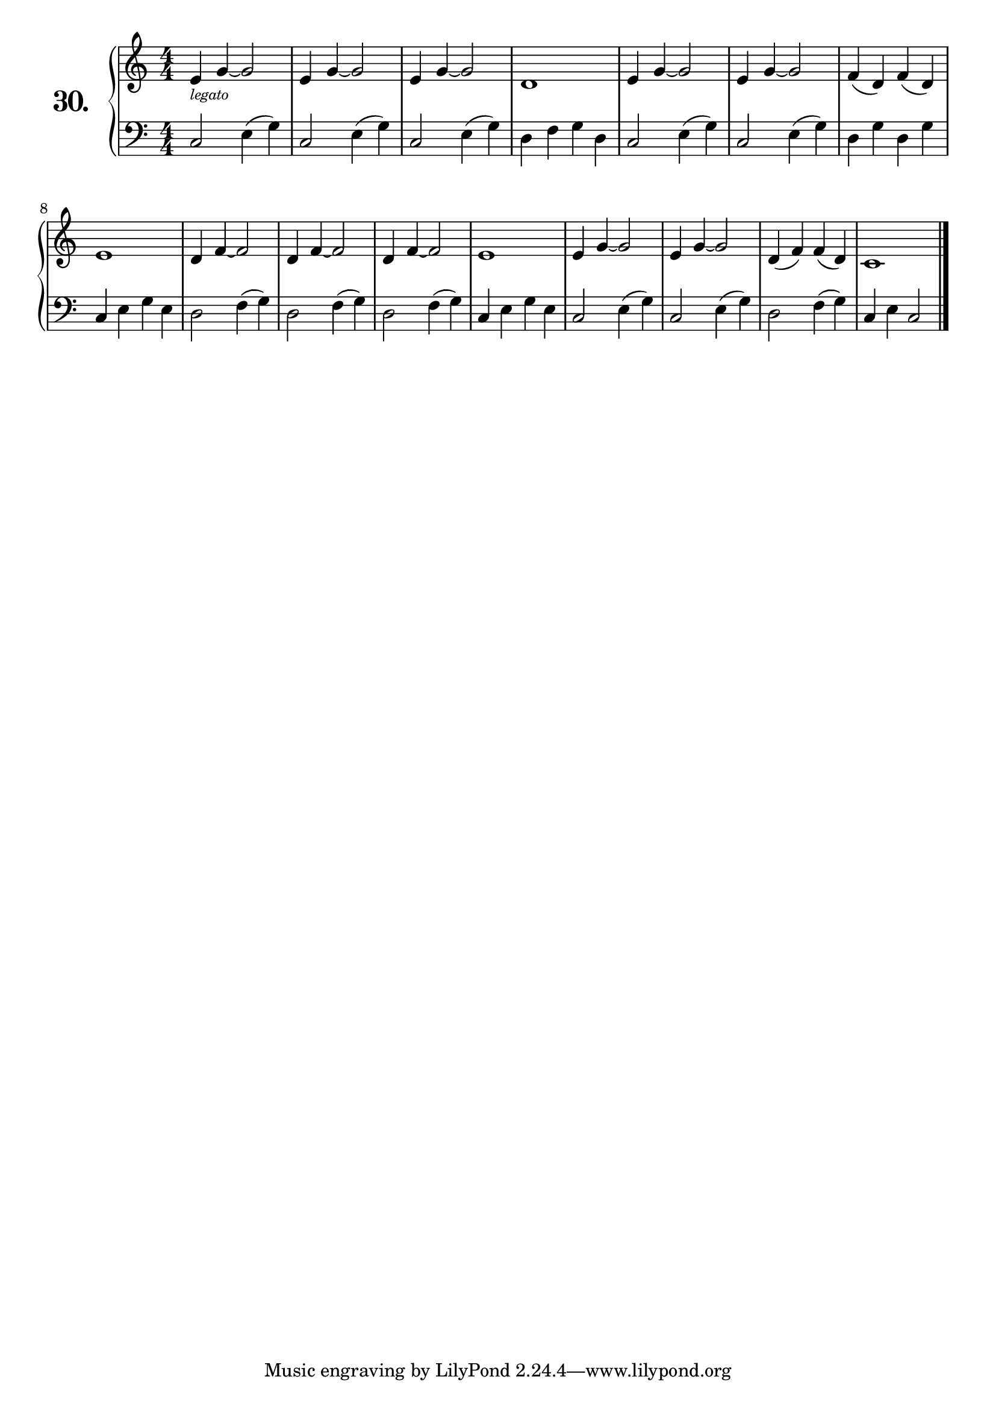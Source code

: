 \version "2.18.2"

\score {
  \new PianoStaff  <<
    \set PianoStaff.instrumentName = \markup {
      \huge \bold \number "30." }

    \new Staff = "upper" \with {
      midiInstrument = #"acoustic grand" }

    \relative c' {
      \clef treble
      \key c \major
      \time 4/4
      \numericTimeSignature

      e4_\markup {
        \tiny \italic "legato"
      } g~ g2      | %01
      e4 g~ g2     | %02
      e4 g~ g2     | %03
      d1           | %04
      e4 g~ g2     | %05
      e4 g~ g2     | %06
      f4( d) f( d) | %07
      e1           | %08
      d4 f~ f2     | %09
      d4 f~ f2     | %10
      d4 f~ f2     | %11
      e1           | %12
      e4 g~ g2     | %13
      e4 g~ g2     | %14
      d4( f) f( d) | %15
      c1           | %16
      \bar "|."
    }
    \new Staff = "lower" \with {
      midiInstrument = #"acoustic grand" }

    \relative c {
      \clef bass
      \key c \major
      \time 4/4
      \numericTimeSignature

      c2 e4( g)  | %01
      c,2 e4( g) | %02
      c,2 e4( g) | %03
      d f g d    | %04
      c2 e4( g)  | %05
      c,2 e4( g) | %06
      d g d g    | %07
      c, e g e   | %08
      d2 f4( g)  | %09
      d2 f4( g)  | %10
      d2 f4( g)  | %11
      c, e g e   | %12
      c2 e4( g)  | %13
      c,2 e4( g) | %14
      d2 f4( g)  | %15
      c,4 e c2   | %16
      \bar "|."
    }
  >>
  \layout { }
  \midi { }
  \header {
    composer = "Nathanael Meister; Op.24; Nº.5"
    piece = ""
    %opus = ""
  }
}
